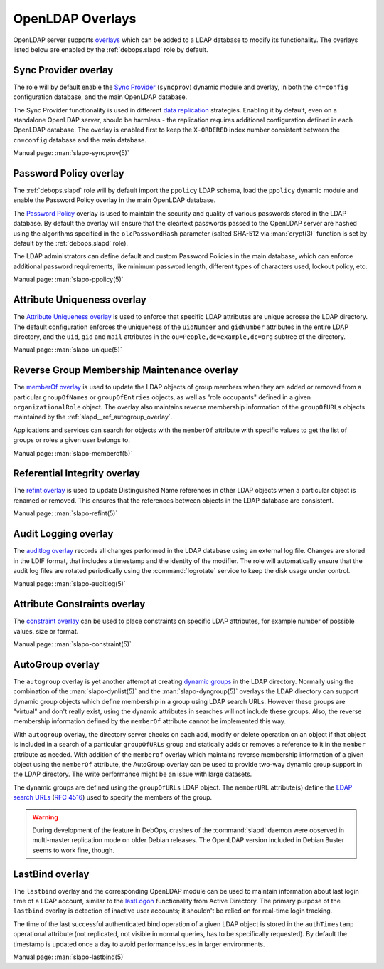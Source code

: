 .. Copyright (C) 2016-2019 Maciej Delmanowski <drybjed@gmail.com>
.. Copyright (C) 2016-2019 DebOps <https://debops.org/>
.. SPDX-License-Identifier: GPL-3.0-only

.. _slapd__ref_overlays:

OpenLDAP Overlays
=================

OpenLDAP server supports `overlays`__ which can be added to a LDAP database to
modify its functionality. The overlays listed below are enabled by the
:ref:`debops.slapd` role by default.

.. __: https://www.openldap.org/doc/admin24/overlays.html

.. only:: html

   .. contents::
      :local:


.. _slapd__ref_syncprov_overlay:

Sync Provider overlay
---------------------

The role will by default enable the `Sync Provider`__ (``syncprov``) dynamic
module and overlay, in both the ``cn=config`` configuration database, and the
main OpenLDAP database.

The Sync Provider functionality is used in different `data replication`__
strategies. Enabling it by default, even on a standalone OpenLDAP server,
should be harmless - the replication requires additional configuration defined
in each OpenLDAP database. The overlay is enabled first to keep the
``X-ORDERED`` index number consistent between the ``cn=config`` database and
the main database.

.. __: http://www.zytrax.com/books/ldap/ch6/syncprov.html
.. __: https://www.openldap.org/doc/admin24/replication.html

Manual page: :man:`slapo-syncprov(5)`


.. _slapd__ref_ppolicy_overlay:

Password Policy overlay
-----------------------

The :ref:`debops.slapd` role will by default import the ``ppolicy`` LDAP
schema, load the ``ppolicy`` dynamic module and enable the Password Policy
overlay in the main OpenLDAP database.

The `Password Policy`__ overlay is used to maintain the security and quality of
various passwords stored in the LDAP database. By default the overlay will
ensure that the cleartext passwords passed to the OpenLDAP server are hashed
using the algorithms specified in the ``olcPasswordHash`` parameter (salted
SHA-512 via :man:`crypt(3)` function is set by default by the
:ref:`debops.slapd` role).

The LDAP administrators can define default and custom Password Policies in the
main database, which can enforce additional password requirements, like minimum
password length, different types of characters used, lockout policy, etc.

.. __: https://www.zytrax.com/books/ldap/ch6/ppolicy.html

Manual page: :man:`slapo-ppolicy(5)`


.. _slapd__ref_unique_overlay:

Attribute Uniqueness overlay
----------------------------

The `Attribute Uniqueness overlay`__ is used to enforce that specific LDAP
attributes are unique acrosse the LDAP directory. The default configuration
enforces the uniqueness of the ``uidNumber`` and ``gidNumber`` attributes in
the entire LDAP directory, and the ``uid``, ``gid`` and ``mail`` attributes in
the ``ou=People,dc=example,dc=org`` subtree of the directory.

.. __: https://www.openldap.org/doc/admin24/overlays.html#Attribute%20Uniqueness

Manual page: :man:`slapo-unique(5)`


.. _slapd__ref_memberof_overlay:

Reverse Group Membership Maintenance overlay
--------------------------------------------

The `memberOf overlay`__ is used to update the LDAP objects of group members
when they are added or removed from a particular ``groupOfNames`` or
``groupOfEntries`` objects, as well as "role occupants" defined in a given
``organizationalRole`` object. The overlay also maintains reverse membership
information of the ``groupOfURLs`` objects maintained by the
:ref:`slapd__ref_autogroup_overlay`.

Applications and services can search for objects with the ``memberOf``
attribute with specific values to get the list of groups or roles a given user
belongs to.

.. __: https://www.openldap.org/doc/admin24/overlays.html#Reverse%20Group%20Membership%20Maintenance

Manual page: :man:`slapo-memberof(5)`


.. _slapd__ref_refint_overlay:

Referential Integrity overlay
-----------------------------

The `refint overlay`__ is used to update Distinguished Name references in other
LDAP objects when a particular object is renamed or removed. This ensures that
the references between objects in the LDAP database are consistent.

.. __: https://www.openldap.org/doc/admin24/overlays.html#Referential%20Integrity

Manual page: :man:`slapo-refint(5)`


.. _slapd__ref_auditlog_overlay:

Audit Logging overlay
---------------------

The `auditlog overlay`__ records all changes performed in the LDAP database
using an external log file. Changes are stored in the LDIF format, that
includes a timestamp and the identity of the modifier. The role will
automatically ensure that the audit log files are rotated periodically using
the :command:`logrotate` service to keep the disk usage under control.

.. __: https://www.openldap.org/doc/admin24/overlays.html#Audit%20Logging

Manual page: :man:`slapo-auditlog(5)`


.. _slapd__ref_constraint_overlay:

Attribute Constraints overlay
-----------------------------

The `constraint overlay`__ can be used to place constraints on specific LDAP
attributes, for example number of possible values, size or format.

.. __: https://www.openldap.org/doc/admin24/overlays.html#Constraints

Manual page: :man:`slapo-constraint(5)`


.. _slapd__ref_autogroup_overlay:

AutoGroup overlay
-----------------

The ``autogroup`` overlay is yet another attempt at creating `dynamic groups`__
in the LDAP directory. Normally using the combination of the
:man:`slapo-dynlist(5)` and the :man:`slapo-dyngroup(5)` overlays the LDAP
directory can support dynamic group objects which define membership in a group
using LDAP search URLs. However these groups are "virtual" and don't really
exist, using the dynamic attributes in searches will not include these groups.
Also, the reverse membership information defined by the ``memberOf`` attribute
cannot be implemented this way.

With ``autogroup`` overlay, the directory server checks on each add, modify or
delete operation on an object if that object is included in a search of
a particular ``groupOfURLs`` group and statically adds or removes a reference
to it in the ``member`` attribute as needed. With addition of the ``memberof``
overlay which maintains reverse membership information of a given object using
the ``memberOf`` attribute, the AutoGroup overlay can be used to provide
two-way dynamic group support in the LDAP directory. The write performance
might be an issue with large datasets.

The dynamic groups are defined using the ``groupOfURLs`` LDAP object. The
``memberURL`` attribute(s) define the `LDAP search URLs`__ (:rfc:`4516`) used
to specify the members of the group.

.. warning:: During development of the feature in DebOps, crashes of the
             :command:`slapd` daemon were observed in multi-master replication
             mode on older Debian releases. The OpenLDAP version included in
             Debian Buster seems to work fine, though.

.. __: https://www.zytrax.com/books/ldap/ch11/dynamic.html
.. __: https://ldapwiki.com/wiki/LDAP%20URL


.. _slapd__ref_lastbind_overlay:

LastBind overlay
----------------

The ``lastbind`` overlay and the corresponding OpenLDAP module can be used to
maintain information about last login time of a LDAP account, similar to the
`lastLogon`__ functionality from Active Directory. The primary purpose
of the ``lastbind`` overlay is detection of inactive user accounts; it
shouldn't be relied on for real-time login tracking.

.. __: https://ldapwiki.com/wiki/LastLogon

The time of the last successful authenticated bind operation of a given LDAP
object is stored in the ``authTimestamp`` operational attribute (not
replicated, not visible in normal queries, has to be specifically requested).
By default the timestamp is updated once a day to avoid performance issues in
larger environments.

Manual page: :man:`slapo-lastbind(5)`
